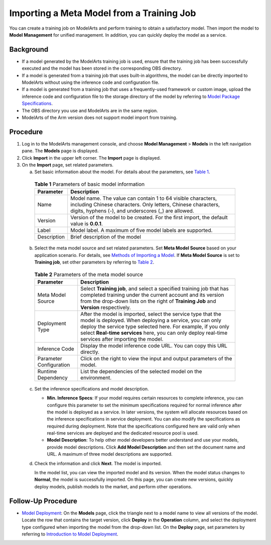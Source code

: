 Importing a Meta Model from a Training Job
==========================================

You can create a training job on ModelArts and perform training to obtain a satisfactory model. Then import the model to **Model Management** for unified management. In addition, you can quickly deploy the model as a service.

Background
----------

-  If a model generated by the ModelArts training job is used, ensure that the training job has been successfully executed and the model has been stored in the corresponding OBS directory.
-  If a model is generated from a training job that uses built-in algorithms, the model can be directly imported to ModelArts without using the inference code and configuration file.
-  If a model is generated from a training job that uses a frequently-used framework or custom image, upload the inference code and configuration file to the storage directory of the model by referring to `Model Package Specifications <../../model_package_specifications/model_package_specifications.html>`__.
-  The OBS directory you use and ModelArts are in the same region.
-  ModelArts of the Arm version does not support model import from training.

Procedure
---------

#. Log in to the ModelArts management console, and choose **Model Management** > **Models** in the left navigation pane. The **Models** page is displayed.
#. Click **Import** in the upper left corner. The **Import** page is displayed.
#. On the **Import** page, set related parameters.

   a. Set basic information about the model. For details about the parameters, see `Table 1 <#modelarts230054enustopic0207629475table19428112584211>`__. 

.. _modelarts230054enustopic0207629475table19428112584211:

      .. table:: **Table 1** Parameters of basic model information

         +-------------+-------------------------------------------------------------------------------------------------------------------------------------------------------------------------------------+
         | Parameter   | Description                                                                                                                                                                         |
         +=============+=====================================================================================================================================================================================+
         | Name        | Model name. The value can contain 1 to 64 visible characters, including Chinese characters. Only letters, Chinese characters, digits, hyphens (-), and underscores (_) are allowed. |
         +-------------+-------------------------------------------------------------------------------------------------------------------------------------------------------------------------------------+
         | Version     | Version of the model to be created. For the first import, the default value is **0.0.1**.                                                                                           |
         +-------------+-------------------------------------------------------------------------------------------------------------------------------------------------------------------------------------+
         | Label       | Model label. A maximum of five model labels are supported.                                                                                                                          |
         +-------------+-------------------------------------------------------------------------------------------------------------------------------------------------------------------------------------+
         | Description | Brief description of the model                                                                                                                                                      |
         +-------------+-------------------------------------------------------------------------------------------------------------------------------------------------------------------------------------+

   b. Select the meta model source and set related parameters. Set **Meta Model Source** based on your application scenario. For details, see `Methods of Importing a Model <../../model_management/introduction_to_model_management.html#methods-of-importing-a-model>`__. If **Meta Model Source** is set to **Training job**, set other parameters by referring to `Table 2 <#modelarts230054enustopic0207629475table104931647171713>`__. 

.. _modelarts230054enustopic0207629475table104931647171713:

      .. table:: **Table 2** Parameters of the meta model source

         +-------------------------+-----------------------------------------------------------------------------------------------------------------------------------------------------------------------------------------------------------------------------------------------------------------------------------------------+
         | Parameter               | Description                                                                                                                                                                                                                                                                                   |
         +=========================+===============================================================================================================================================================================================================================================================================================+
         | Meta Model Source       | Select **Training job**, and select a specified training job that has completed training under the current account and its version from the drop-down lists on the right of **Training Job** and **Version** respectively.                                                                    |
         +-------------------------+-----------------------------------------------------------------------------------------------------------------------------------------------------------------------------------------------------------------------------------------------------------------------------------------------+
         | Deployment Type         | After the model is imported, select the service type that the model is deployed. When deploying a service, you can only deploy the service type selected here. For example, if you only select **Real-time services** here, you can only deploy real-time services after importing the model. |
         +-------------------------+-----------------------------------------------------------------------------------------------------------------------------------------------------------------------------------------------------------------------------------------------------------------------------------------------+
         | Inference Code          | Display the model inference code URL. You can copy this URL directly.                                                                                                                                                                                                                         |
         +-------------------------+-----------------------------------------------------------------------------------------------------------------------------------------------------------------------------------------------------------------------------------------------------------------------------------------------+
         | Parameter Configuration | Click |image2| on the right to view the input and output parameters of the model.                                                                                                                                                                                                             |
         +-------------------------+-----------------------------------------------------------------------------------------------------------------------------------------------------------------------------------------------------------------------------------------------------------------------------------------------+
         | Runtime Dependency      | List the dependencies of the selected model on the environment.                                                                                                                                                                                                                               |
         +-------------------------+-----------------------------------------------------------------------------------------------------------------------------------------------------------------------------------------------------------------------------------------------------------------------------------------------+

   c. Set the inference specifications and model description.

      -  **Min. Inference Specs**: If your model requires certain resources to complete inference, you can configure this parameter to set the minimum specifications required for normal inference after the model is deployed as a service. In later versions, the system will allocate resources based on the inference specifications in service deployment. You can also modify the specifications as required during deployment. Note that the specifications configured here are valid only when real-time services are deployed and the dedicated resource pool is used.
      -  **Model Description**: To help other model developers better understand and use your models, provide model descriptions. Click **Add Model Description** and then set the document name and URL. A maximum of three model descriptions are supported.

   d. Check the information and click **Next**. The model is imported.

      In the model list, you can view the imported model and its version. When the model status changes to **Normal**, the model is successfully imported. On this page, you can create new versions, quickly deploy models, publish models to the market, and perform other operations.

Follow-Up Procedure
-------------------

-  `Model Deployment <../../model_deployment/introduction_to_model_deployment.html>`__: On the **Models** page, click the triangle next to a model name to view all versions of the model. Locate the row that contains the target version, click **Deploy** in the **Operation** column, and select the deployment type configured when importing the model from the drop-down list. On the **Deploy** page, set parameters by referring to `Introduction to Model Deployment <../../model_deployment/introduction_to_model_deployment.html>`__.



.. |image1| image:: /_static/images/en-us_image_0000001110761092.png

.. |image2| image:: /_static/images/en-us_image_0000001110761092.png


